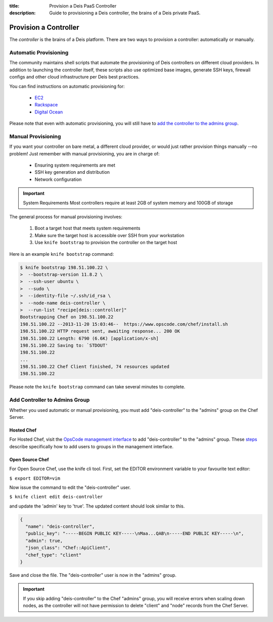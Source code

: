 :title: Provision a Deis PaaS Controller
:description: Guide to provisioning a Deis controller, the brains of a Deis private PaaS.


.. _provision-controller:

Provision a Controller
======================
The `controller` is the brains of a Deis platform.
There are two ways to provision a controller: automatically or manually.

Automatic Provisioning
----------------------
The community maintains shell scripts that automate the provisioning
of Deis controllers on different cloud providers.
In addition to launching the controller itself, these scripts also
use optimized base images,
generate SSH keys, firewall configs and other cloud infrastructure
per Deis best practices.

You can find instructions on automatic provisioning for:

 * `EC2`_
 * `Rackspace`_
 * `Digital Ocean`_

Please note that even with automatic provisioning, you will still have to
`add the controller to the admins group`_.

Manual Provisioning
-------------------
If you want your controller on bare metal, a different cloud provider,
or would just rather provision things manually --no problem!
Just remember with manual provisioning, you are in charge of:

 * Ensuring system requirements are met
 * SSH key generation and distribution
 * Network configuration

.. important:: System Requirements
   Most controllers require at least 2GB of system memory and 100GB of storage

The general process for manual provisioning involves:

 #. Boot a target host that meets system requirements
 #. Make sure the target host is accessible over SSH from your workstation
 #. Use ``knife bootstrap`` to provision the controller on the target host

Here is an example ``knife bootstrap`` command:

.. code-block:: console

    $ knife bootstrap 198.51.100.22 \
    >  --bootstrap-version 11.8.2 \
    >  --ssh-user ubuntu \
    >  --sudo \
    >  --identity-file ~/.ssh/id_rsa \
    >  --node-name deis-controller \
    >  --run-list "recipe[deis::controller]"
    Bootstrapping Chef on 198.51.100.22
    198.51.100.22 --2013-11-20 15:03:46--  https://www.opscode.com/chef/install.sh
    198.51.100.22 HTTP request sent, awaiting response... 200 OK
    198.51.100.22 Length: 6790 (6.6K) [application/x-sh]
    198.51.100.22 Saving to: `STDOUT'
    198.51.100.22
    ...
    198.51.100.22 Chef Client finished, 74 resources updated
    198.51.100.22

Please note the ``knife bootstrap`` command can take several minutes to complete.

Add Controller to Admins Group
------------------------------
Whether you used automatic or manual provisioning,
you must add "deis-controller" to the "admins" group on the Chef Server.

Hosted Chef
~~~~~~~~~~~
For Hosted Chef, visit the `OpsCode management interface`_ to add
"deis-controller" to the "admins" group. These `steps`_ describe specifically
how to add users to groups in the management interface.

Open Source Chef
~~~~~~~~~~~~~~~~

For Open Source Chef, use the knife cli tool. First, set the EDITOR environment
variable to your favourite text editor:

``$ export EDITOR=vim``

Now issue the command to edit the "deis-controller" user.

``$ knife client edit deis-controller``

and update the 'admin' key to 'true'. The updated content should look similar to this.

.. code-block:: json

  {
    "name": "deis-controller",
    "public_key": "-----BEGIN PUBLIC KEY-----\nMaa...QAB\n-----END PUBLIC KEY-----\n",
    "admin": true,
    "json_class": "Chef::ApiClient",
    "chef_type": "client"
  }

Save and close the file. The "deis-controller" user is now in the "admins" group.

.. important::
   If you skip adding "deis-controller" to the Chef "admins" group, you will
   receive errors when scaling down nodes, as the controller will not have
   permission to delete "client" and "node" records from the Chef Server.

.. _`EC2`: https://github.com/opdemand/deis/tree/master/contrib/ec2#readme
.. _`Rackspace`: https://github.com/opdemand/deis/tree/master/contrib/rackspace#readme
.. _`Digital Ocean`: https://github.com/opdemand/deis/tree/master/contrib/digitalocean#readme
.. _`add the controller to the admins group`: #add-controller-to-admins-group
.. _`knife`: http://docs.opscode.com/knife.html
.. _`OpsCode management interface`: https://manage.opscode.com/
.. _`steps`: http://docs.opscode.com/manage_server_hosted_groups.html#add-user-to-group

